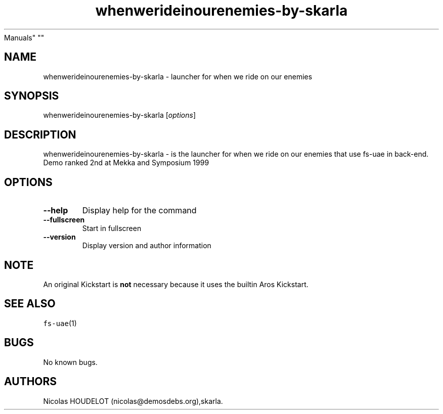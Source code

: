 .\" Automatically generated by Pandoc 2.5
.\"
.TH "whenwerideinourenemies\-by\-skarla" "6" "2014\-12\-21" "when we ride on our enemies User
Manuals" ""
.hy
.SH NAME
.PP
whenwerideinourenemies\-by\-skarla \- launcher for when we ride on our
enemies
.SH SYNOPSIS
.PP
whenwerideinourenemies\-by\-skarla [\f[I]options\f[R]]
.SH DESCRIPTION
.PP
whenwerideinourenemies\-by\-skarla \- is the launcher for when we ride
on our enemies that use fs\-uae in back\-end.
.PD 0
.P
.PD
Demo ranked 2nd at Mekka and Symposium 1999
.SH OPTIONS
.TP
.B \-\-help
Display help for the command
.TP
.B \-\-fullscreen
Start in fullscreen
.TP
.B \-\-version
Display version and author information
.SH NOTE
.PP
An original Kickstart is \f[B]not\f[R] necessary because it uses the
builtin Aros Kickstart.
.SH SEE ALSO
.PP
\f[C]fs\-uae\f[R](1)
.SH BUGS
.PP
No known bugs.
.SH AUTHORS
Nicolas HOUDELOT (nicolas\[at]demosdebs.org),skarla.
